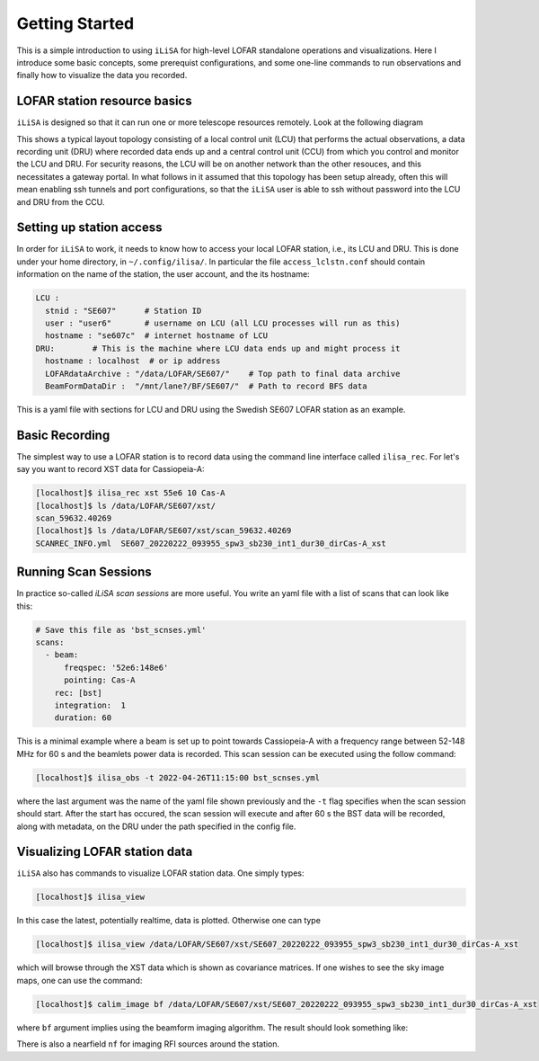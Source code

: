 Getting Started
===============
This is a simple introduction to using ``iLiSA`` for high-level
LOFAR standalone operations and visualizations.
Here I introduce some basic concepts, some prerequist configurations,
and some one-line commands to run observations and finally how
to visualize the data you recorded.

LOFAR station resource basics
-----------------------------
``iLiSA`` is designed so that it can run one or more telescope resources
remotely. Look at the following diagram

.. image:: Unit_resource_topology.png

This shows a typical layout topology consisting of a local control unit
(LCU) that performs the actual observations, a data recording unit (DRU)
where recorded data ends up and a central control unit (CCU) from which
you control and monitor the LCU and DRU. For security reasons, the LCU
will be on another network than the other resouces, and this necessitates
a gateway portal. In what follows in it assumed that this topology has
been setup already, often this will mean enabling ssh tunnels and port
configurations, so that the ``iLiSA`` user is able to ssh without password
into the LCU and DRU from the CCU.

Setting up station access
-------------------------
In order for ``iLiSA`` to work, it needs to know how to access your
local LOFAR station, i.e.,  its LCU and DRU.
This is done under your home directory, in ``~/.config/ilisa/``.
In particular the file ``access_lclstn.conf`` should contain information
on the name of the station, the user account, and the its hostname:

.. code-block:: yaml

   LCU :
     stnid : "SE607"      # Station ID
     user : "user6"       # username on LCU (all LCU processes will run as this)
     hostname : "se607c"  # internet hostname of LCU
   DRU:        # This is the machine where LCU data ends up and might process it
     hostname : localhost  # or ip address
     LOFARdataArchive : "/data/LOFAR/SE607/"    # Top path to final data archive
     BeamFormDataDir :  "/mnt/lane?/BF/SE607/"  # Path to record BFS data


This is a yaml file with sections for LCU and DRU using the Swedish SE607
LOFAR station as an example.

Basic Recording
---------------
The simplest way to use a LOFAR station is to record data using the command
line interface called ``ilisa_rec``. For let's say you want to record XST data
for Cassiopeia-A:

.. code-block:: console

   [localhost]$ ilisa_rec xst 55e6 10 Cas-A
   [localhost]$ ls /data/LOFAR/SE607/xst/
   scan_59632.40269
   [localhost]$ ls /data/LOFAR/SE607/xst/scan_59632.40269
   SCANREC_INFO.yml  SE607_20220222_093955_spw3_sb230_int1_dur30_dirCas-A_xst

Running Scan Sessions
---------------------
In practice so-called *iLiSA scan sessions* are more useful. You write an yaml
file with a list of scans that can look like this:

.. code-block:: yaml

    # Save this file as 'bst_scnses.yml'
    scans:
      - beam:
          freqspec: '52e6:148e6'
          pointing: Cas-A
        rec: [bst]
        integration:  1
        duration: 60

This is a minimal example where a beam is set up to point towards Cassiopeia-A
with a frequency range between 52-148 MHz for 60 s and the beamlets power data
is recorded. This scan session can be executed using the follow command:

.. code-block:: console

   [localhost]$ ilisa_obs -t 2022-04-26T11:15:00 bst_scnses.yml

where the last argument was the name of the yaml file shown previously
and the ``-t`` flag specifies when the scan session should start.
After the start has occured, the scan session will execute and after 60 s
the BST data will be recorded, along with metadata, on the DRU under the path
specified in the config file.

Visualizing LOFAR station data
-------------------------------
``iLiSA`` also has commands to visualize LOFAR station data.
One simply types:

.. code-block:: console

   [localhost]$ ilisa_view

In this case the latest, potentially realtime, data is plotted. Otherwise one
can type

.. code-block:: console

   [localhost]$ ilisa_view /data/LOFAR/SE607/xst/SE607_20220222_093955_spw3_sb230_int1_dur30_dirCas-A_xst

which will browse through the XST data which is shown as covariance matrices.
If one wishes to see the sky image maps, one can use the command:

.. code-block:: console

   [localhost]$ calim_image bf /data/LOFAR/SE607/xst/SE607_20220222_093955_spw3_sb230_int1_dur30_dirCas-A_xst

where ``bf`` argument implies using the beamform imaging algorithm.
The result should look something like:

.. image:: Allsky_SE607_ex1.png

There is also a nearfield ``nf`` for imaging RFI sources around the station.
